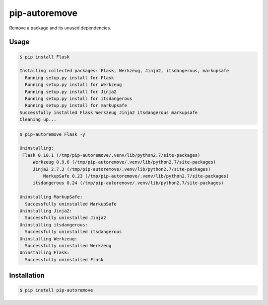 pip-autoremove
==============

.. image:: https://pypip.in/d/pip-autoremove/badge.png
        :target: https://pypi.python.org/pypi/pip-autoremove/

.. image:: https://pypip.in/v/pip-autoremove/badge.png
        :target: https://pypi.python.org/pypi/pip-autoremove/

.. image:: https://pypip.in/license/pip-autoremove/badge.png
        :target: https://pypi.python.org/pypi/pip-autoremove/

Remove a package and its unused dependencies.


Usage
-----

.. code-block:: sh

    $ pip install Flask

    Installing collected packages: Flask, Werkzeug, Jinja2, itsdangerous, markupsafe
      Running setup.py install for Flask
      Running setup.py install for Werkzeug
      Running setup.py install for Jinja2
      Running setup.py install for itsdangerous
      Running setup.py install for markupsafe
    Successfully installed Flask Werkzeug Jinja2 itsdangerous markupsafe
    Cleaning up...

.. code-block:: sh

    $ pip-autoremove Flask -y

    Uninstalling:
     Flask 0.10.1 (/tmp/pip-autoremove/.venv/lib/python2.7/site-packages)
         Werkzeug 0.9.6 (/tmp/pip-autoremove/.venv/lib/python2.7/site-packages)
         Jinja2 2.7.3 (/tmp/pip-autoremove/.venv/lib/python2.7/site-packages)
             MarkupSafe 0.23 (/tmp/pip-autoremove/.venv/lib/python2.7/site-packages)
         itsdangerous 0.24 (/tmp/pip-autoremove/.venv/lib/python2.7/site-packages)

    Uninstalling MarkupSafe:
      Successfully uninstalled MarkupSafe
    Uninstalling Jinja2:
      Successfully uninstalled Jinja2
    Uninstalling itsdangerous:
      Successfully uninstalled itsdangerous
    Uninstalling Werkzeug:
      Successfully uninstalled Werkzeug
    Uninstalling Flask:
      Successfully uninstalled Flask


Installation
------------

.. code-block:: bash

    $ pip install pip-autoremove
